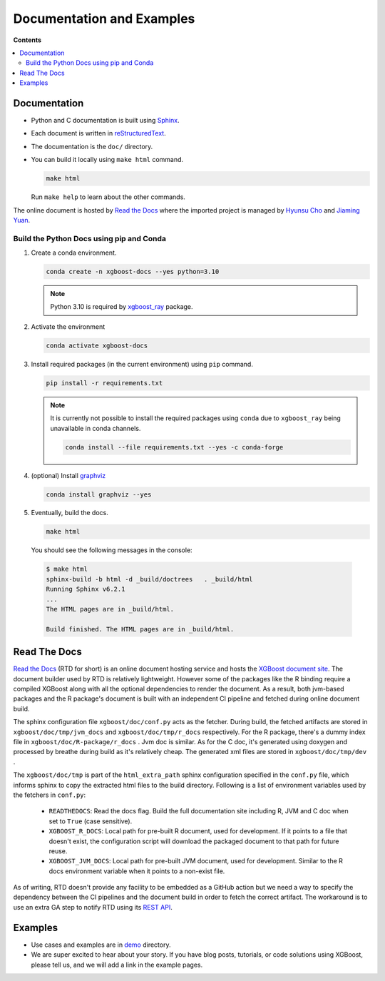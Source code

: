 ##########################
Documentation and Examples
##########################

**Contents**

.. contents::
  :backlinks: none
  :local:

*************
Documentation
*************
* Python and C documentation is built using `Sphinx <http://www.sphinx-doc.org/en/master/>`_.
* Each document is written in `reStructuredText <http://www.sphinx-doc.org/en/master/usage/restructuredtext/basics.html>`_.
* The documentation is the ``doc/`` directory.
* You can build it locally using ``make html`` command.

  .. code-block:: bash

    make html

  Run ``make help`` to learn about the other commands.

The online document is hosted by `Read the Docs <https://readthedocs.org/>`__ where the imported project is managed by `Hyunsu Cho <https://github.com/hcho3>`__ and `Jiaming Yuan <https://github.com/trivialfis>`__.

=========================================
Build the Python Docs using pip and Conda
=========================================

#. Create a conda environment.

   .. code-block:: bash

     conda create -n xgboost-docs --yes python=3.10

   .. note:: Python 3.10 is required by `xgboost_ray <https://github.com/ray-project/xgboost_ray>`__ package.

#. Activate the environment

   .. code-block:: bash

     conda activate xgboost-docs

#. Install required packages (in the current environment) using ``pip`` command.

   .. code-block:: bash

     pip install -r requirements.txt

   .. note::
      It is currently not possible to install the required packages using ``conda``
      due to ``xgboost_ray`` being unavailable in conda channels.

      .. code-block:: bash

        conda install --file requirements.txt --yes -c conda-forge


#. (optional) Install `graphviz <https://www.graphviz.org/>`__

   .. code-block:: bash

     conda install graphviz --yes

#. Eventually, build the docs.

   .. code-block:: bash

     make html

  You should see the following messages in the console:

  .. code-block:: console

    $ make html
    sphinx-build -b html -d _build/doctrees   . _build/html
    Running Sphinx v6.2.1
    ...
    The HTML pages are in _build/html.

    Build finished. The HTML pages are in _build/html.

*************
Read The Docs
*************

`Read the Docs <https://readthedocs.org/>`__ (RTD for short) is an online document hosting
service and hosts the `XGBoost document site
<https://xgboost.readthedocs.io/en/stable/>`__. The document builder used by RTD is
relatively lightweight. However some of the packages like the R binding require a compiled
XGBoost along with all the optional dependencies to render the document. As a result, both
jvm-based packages and the R package's document is built with an independent CI pipeline
and fetched during online document build.

The sphinx configuration file ``xgboost/doc/conf.py`` acts as the fetcher. During build,
the fetched artifacts are stored in ``xgboost/doc/tmp/jvm_docs`` and
``xgboost/doc/tmp/r_docs`` respectively. For the R package, there's a dummy index file in
``xgboost/doc/R-package/r_docs`` . Jvm doc is similar. As for the C doc, it's generated
using doxygen and processed by breathe during build as it's relatively cheap. The
generated xml files are stored in ``xgboost/doc/tmp/dev`` .

The ``xgboost/doc/tmp`` is part of the ``html_extra_path`` sphinx configuration specified
in the ``conf.py`` file, which informs sphinx to copy the extracted html files to the
build directory. Following is a list of environment variables used by the fetchers in
``conf.py``:

 - ``READTHEDOCS``: Read the docs flag. Build the full documentation site including R, JVM and
   C doc when set to ``True`` (case sensitive).
 - ``XGBOOST_R_DOCS``: Local path for pre-built R document, used for development. If it
   points to a file that doesn't exist, the configuration script will download the
   packaged document to that path for future reuse.
 - ``XGBOOST_JVM_DOCS``: Local path for pre-built JVM document, used for
   development. Similar to the R docs environment variable when it points to a non-exist
   file.

As of writing, RTD doesn't provide any facility to be embedded as a GitHub action but we
need a way to specify the dependency between the CI pipelines and the document build in
order to fetch the correct artifact. The workaround is to use an extra GA step to notify
RTD using its `REST API <https://docs.readthedocs.com/platform/stable/api/v3.html>`__.

********
Examples
********
* Use cases and examples are in `demo <https://github.com/dmlc/xgboost/tree/master/demo>`_ directory.
* We are super excited to hear about your story. If you have blog posts,
  tutorials, or code solutions using XGBoost, please tell us, and we will add
  a link in the example pages.
